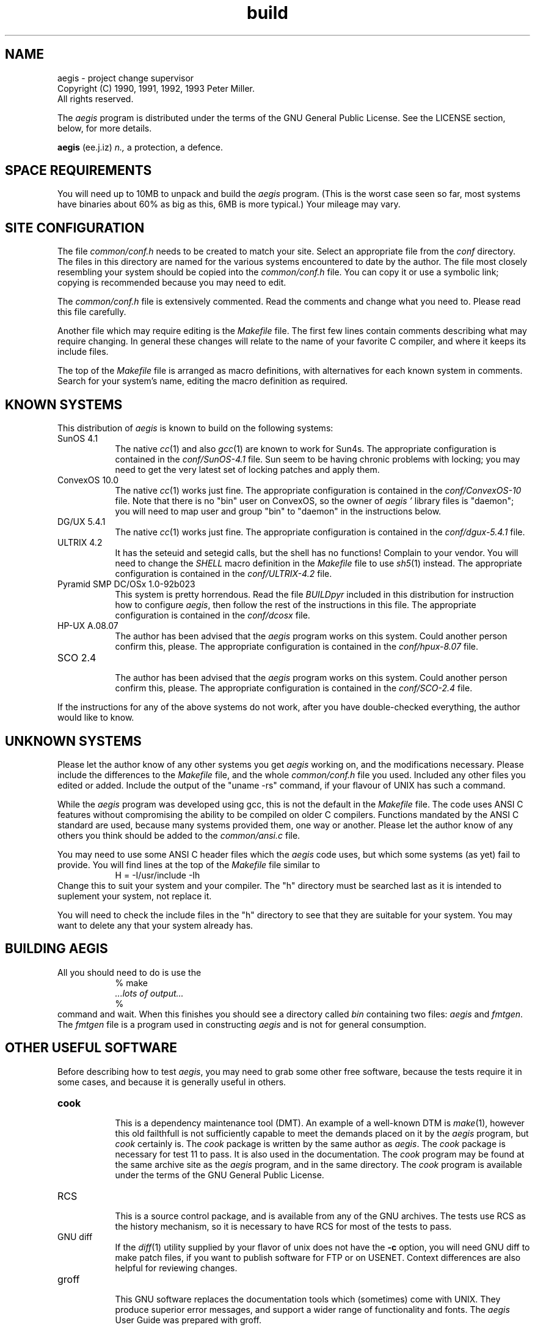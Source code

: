 '\" t
.\"	aegis - project change supervisor
.\"	Copyright (C) 1992, 1993 Peter Miller.
.\"	All rights reserved.
.\"
.\"	This program is free software; you can redistribute it and/or modify
.\"	it under the terms of the GNU General Public License as published by
.\"	the Free Software Foundation; either version 2 of the License, or
.\"	(at your option) any later version.
.\"
.\"	This program is distributed in the hope that it will be useful,
.\"	but WITHOUT ANY WARRANTY; without even the implied warranty of
.\"	MERCHANTABILITY or FITNESS FOR A PARTICULAR PURPOSE.  See the
.\"	GNU General Public License for more details.
.\"
.\"	You should have received a copy of the GNU General Public License
.\"	along with this program; if not, write to the Free Software
.\"	Foundation, Inc., 675 Mass Ave, Cambridge, MA 02139, USA.
.\"
.\" MANIFEST: source for BUILDING file
.\"
.TH build aegis
.if n .hy 0
.if n .ad l
.if n .nr IN 8n
.SH NAME
aegis \- project change supervisor
.br
.if t .ds C) \(co
.if n .ds C) (C)
Copyright \*(C) 1990, 1991, 1992, 1993 Peter Miller.
.br
All rights reserved.
.PP
The
.I aegis
program is distributed under the terms of the
GNU General Public License.
See the LICENSE section, below, for more details.
.PP
.B aegis
(ee.j.iz)
.I n.,
a protection,
a defence.
.SH SPACE REQUIREMENTS
You will need up to 10MB to unpack and build the
.I aegis
program.
(This is the worst case seen so far,
most systems have binaries about 60% as big as this,
6MB is more typical.)
Your mileage may vary.
.SH SITE CONFIGURATION
The file
.I common/conf.h
needs to be created to match your site.
Select an appropriate file from the
.I conf
directory.
The files in this directory are named for the various systems
encountered to date by the author.
The file most closely resembling your system should be copied into the
.I common/conf.h
file.
You can copy it or use a symbolic link;
copying is recommended because you may need to edit.
.PP
The
.I common/conf.h
file is extensively commented.
Read the comments and change what you need to.
Please read this file carefully.
.PP
Another file which may require editing is the
.I Makefile
file.
The first few lines contain comments describing what may require changing.
In general these changes will relate to the name of your favorite
C compiler,
and where it keeps its include files.
.PP
The top of the
.I Makefile
file is arranged as macro definitions,
with alternatives for each known system in comments.
Search for your system's name,
editing the macro definition as required.
.br
.ne 1i
.SH KNOWN SYSTEMS
This distribution of
.I aegis
is known to build on the following systems:
.TP 8n
SunOS 4.1
.br
The native
.IR cc (1)
and also
.IR gcc (1)
are known to work for Sun4s.
The appropriate configuration is contained in the
.I conf/SunOS-4.1
file.
Sun seem to be having chronic problems with locking;
you may need to get the very latest set of locking patches and apply them.
.TP 8n
ConvexOS 10.0
.br
The native
.IR cc (1)
works just fine.
The appropriate configuration is contained in the
.I conf/ConvexOS-10
file.
Note that there is no "bin" user on ConvexOS,
so the owner of
.I aegis "'"
library files is "daemon";
you will need to map user and group "bin" to "daemon"
in the instructions below.
.TP 8n
DG/UX 5.4.1
.br
The native
.IR cc (1)
works just fine.
The appropriate configuration is contained in the
.I conf/dgux-5.4.1
file.
.TP 8n
ULTRIX 4.2
.br
It has the seteuid and setegid calls,
but the shell has no functions!
Complain to your vendor.
You will need to change the
.I SHELL
macro definition in the
.I Makefile
file to use
.IR sh5 (1)
instead.
The appropriate configuration is contained in the
.I conf/ULTRIX-4.2
file.
.TP 8n
Pyramid SMP DC/OSx 1.0-92b023
.br
This system is pretty horrendous.
Read the file
.I BUILDpyr
included in this distribution
for instruction how to configure
.IR aegis ,
then follow the rest of the instructions in this file.
The appropriate configuration is contained in the
.I conf/dcosx
file.
.TP 8n
HP-UX A.08.07
.br
The author has been advised that the
.I aegis
program works on this system.
Could another person confirm this, please.
The appropriate configuration is contained in the
.I conf/hpux-8.07
file.
.TP 8n
SCO 2.4
.br
The author has been advised that the
.I aegis
program works on this system.
Could another person confirm this, please.
The appropriate configuration is contained in the
.I conf/SCO-2.4
file.
.PP
If the instructions for any of the above systems do not work,
after you have double-checked everything,
the author would like to know.
.SH UNKNOWN SYSTEMS
Please let the author know of any other systems you get
.I aegis
working on,
and the modifications necessary.
Please include the differences to the
.I Makefile
file,
and the whole
.I common/conf.h
file you used.
Included any other files you edited or added.
Include the output of the "uname -rs" command,
if your flavour of UNIX has such a command.
.PP
While the
.I aegis
program was developed using gcc,
this is not the default in the
.I Makefile
file.
The code uses ANSI C features without compromising the ability
to be compiled on older C compilers.
Functions mandated by the ANSI C standard are used,
because many systems provided them, one way or another.
Please let the author know of any others you think should
be added to the
.I common/ansi.c
file.
.PP
You may need to use some ANSI C header files which the
.I aegis
code uses,
but which some systems (as yet) fail to provide.
You will find lines at the top of the
.I Makefile
file similar to
.RS
.ft CW
H = -I/usr/include -Ih
.ft R
.RE
Change this to suit your system and your compiler.
The "h" directory must be searched last as it is
intended to suplement your system,
not replace it.
.PP
You will need to check the include files in the "h" directory
to see that they are suitable for your system.
You may want to delete any that your system already has.
.br
.ne 1i
.SH BUILDING AEGIS
All you should need to do is use the
.RS
.ft CW
.nf
% make
\fI\&...lots of output...\fP
%
.fi
.ft R
.RE
command and wait.
When this finishes you should see a directory called
.I bin
containing two files:
.I aegis
and
.IR fmtgen .
The
.I fmtgen
file is a program used in constructing
.I aegis
and is not for general consumption.
.br
.ne 1i
.SH OTHER USEFUL SOFTWARE
Before describing how to test
.IR aegis ,
you may need to grab some other free software,
because the tests require it in some cases,
and because it is generally useful in others.
.TP 8n
.B cook
.br
This is a dependency maintenance tool (DMT).
An example of a well-known DTM is
.IR make (1),
however this old failthfull is not sufficiently capable
to meet the demands placed on it by the
.IR aegis
program, but
.IR cook
certainly is.
The
.I cook
package is written by the same author as
.IR aegis .
The
.I cook
package is necessary for test 11 to pass.
It is also used in the documentation.
The
.I cook
program may be found at the same archive site as the
.I aegis
program,
and in the same directory.
The
.I cook
program is available under the terms of the GNU General Public License.
.TP 8n
RCS
.br
This is a source control package,
and is available from any of the GNU archives.
The tests use RCS as the history mechanism,
so it is necessary to have RCS
for most of the tests to pass.
.TP 8n
GNU diff
.br
If the
.IR diff (1)
utility supplied by your flavor of unix does not have the
.B -c
option,
you will need GNU diff to make patch files,
if you want to publish software for FTP or on USENET.
Context differences are also helpful for reviewing changes.
.TP 8n
groff
.br
This GNU software replaces the
documentation tools which (sometimes)
come with UNIX.
They produce superior error messages,
and support a wider range of functionality and fonts.
The
.I aegis
User Guide was prepared with groff.
.TP 8n
bison
.br
This GNU software is a replacement for
.IR yacc (1).
Some systems have very sick yaccs,
and this may be necessary if your system include files
disagree strongly with your system's yacc.
The
.I Makefile
has bison setup in comments.
.TP 8n
fhist
.br
This software,
available under the terms of the GNU General Public License,
is a set of file history and comparison utilities.
It was originally written by David I. Bell,
and is based on the minimal difference algorithm by Eugene W. Myers.
This copy is enhanced and maintained by the same author as
.IR aegis ,
and may be found at the same archive site,
in the same directory.
.br
.ne 1i
.SH TESTING AEGIS
The
.I aegis
program comes with a test suite.
To run this test suite, use the command
.RS
.ft CW
.nf
% make sure
\fI\&...lots of output...\fP
Passed All Tests
%
.fi
.ft R
.RE
.PP
The tests take a minute or two each,
with a few very fast,
and a couple very slow,
but it varies greatly depending on your CPU.
.PP
The tests assume that the RCS commands "ci", "co", "rlog" and "rcs" are
somewhere in the command search PATH.
.PP
The
.I test/00/t0011a.sh
file assumes the
.IR cook (1)
command by the author is somewhere in the command search path.
This test reproduces the example used in Chapter 3 of the User Guide.
.PP
If you are using Sun's
.I tmpfs
file system as your
.I /tmp
directory,
the tests will fail.
This is because the
.I tmpfs
file system does not support file locking.
Set the
.I AEGIS_TMP
environment variable to somewhere else
before running the tests.
Something like
.RS
.ft CW
.nf
% setenv AEGIS_TMP /usr/tmp
%
.fi
.ft R
.RE
is usually sufficient if you are using C shell, or
.RS
.ft CW
.nf
$ AEGIS_TMP=/usr/tmp
$ export AEGIS_TMP
$
.fi
.ft R
.RE
if you are using Bourne shell.
Remember,
this must be done before running the tests.
.PP
If the tests fail due to errors complaining of "user too privileged"
you will need to adjust the
.I AEGIS_MIN_UID
define in the
.I common/conf.h
file.
Similarly for "group too privileged",
although this is rarer.
This error message will also occur if you run the tests as root:
the tests must be run as a mortal each time.
.br
.ne 1i
.SH TESTING SET-UID-ROOT
If the
.I aegis
program is not set-uid-root then it runs in "test" mode
which gives you some confidence that
.I aegis
is working before
being tested again when it is set-uid-root.
Two pass testing like this means that you need not trust your system
to a set-uid-root program which is not known to work.
.PP
You will need to do a little of the install,
to create the directory which will contain
.IR aegis "'"
lock file.
.RS
.ft CW
.nf
# mkdir /usr/local/lib/aegis
# chmod 755 /usr/local/lib/aegis
# chown bin /usr/local/lib/aegis
# chgrp bin /usr/local/lib/aegis
#
.fi
.ft R
.RE
You will need to change
.I aegis
to be set-uid-root.
This may be done with the following commands:
.RS
.ft CW
.nf
# chown root bin/aegis
# chmod u+s bin/aegis
#
.fi
.ft R
.RE
Once
.I aegis
is set-uid-root,
it is tested again,
in the same manner as before.
.RS
.nf
.ft CW
% make sure
\fI\&...lots of output...\fP
Passed All Tests
%
.fi
.ft R
.RE
.PP
You should test
.I aegis
as a mortal in both passes,
rather than as root,
to be sure the set-uid-root functionality is working correctly.
.br
.ne 1i
.SH INSTALLING AEGIS
Put the
.I aegis
program somewhere where users will automatically pick it up,
such as in the
.I /usr/local/bin
directory.
Use the command
.RS
.ft CW
.nf
# cp bin/aegis /usr/local/bin
#
.fi
.ft R
.RE
Don't forget to make sure that the copy is set-uid-root,
some versions of \fIcp\fP do not transfer the set-uid bit of the mode.
.PP
The manuals can be installed using the commands
.RS
.ft CW
.nf
# sh man1/install.sh \fI/usr/local/man/man1\fP
# sh man5/install.sh \fI/usr/local/man/man5\fP
#
.fi
.ft R
.RE
but this is very site specific.
You can select a different path by changing the last argument.
.PP
By default,
.I aegis
is configured to use
.I /usr/local/lib/aegis
as the place it stores the table containing the mapping
from project name to project directory,
and indexes into this table.
The
.I aegis
program also has example
.I .cshrc
and
.I .profile
files,
and generic notification scripts.
These can be copied to this library as follows:
.RS
.ft CW
.nf
# mkdir /usr/local/lib/aegis
# chmod 755 /usr/local/lib/aegis
# chown bin /usr/local/lib/aegis
# chgrp bin /usr/local/lib/aegis
# cp lib/* /usr/local/lib/aegis
# chmod a+r /usr/local/lib/aegis/*
# chmod a+x /usr/local/lib/aegis/*.sh
#
.fi
.ft R
.RE
This is only an example,
and you may want to place this somewhere else.
Control of the placement of this directory may be found in the first
few lines of the
.I Makefile
file.
.PP
All of the above install can be done automatically,
using the "\f(CWmake install\fP" command as root.
Control of the directories used may be found in the first
few lines of the
.I Makefile
file.
.br
.ne 1i
.SH USER CONFIGURATION
The
.I aegis
command is assumed to be in a generally accessable place,
otherwise users will need to add the relevant directory to their PATH.
Users should add
.RS
.ft CW
source /usr/local/lib/aegis/cshrc
.ft R
.RE
to the end of their
.I .cshrc
file for the recommended aliases.
There is a
.I profile
for users of the Bourne shell
(it assumes you have a version of the Bourne shell which has functions).
.PP
The
.I /usr/local/lib/aegis/state
file contains pointers to "system" projects.
Users may add their own project pointers (to their own projects)
by putting a search path into the
.I AEGIS
environment variable.
The system part is always automatically appended by
.IR aegis .
The default,
already set by the
.I /usr/local/lib/\%aegis/cshrc
file,
is
.IR $HOME/lib/aegis .
Do not create this directory,
.I aegis
is finickey and wants to do this itself.
.PP
Where projects reside is completely flexible,
be they system projects or user projects.
They are not kept under the
.I /usr/local/lib/aegis
directory,
this directory only contains pointers.
.br
.ne 1i
.SH PRINTED MANUALS
This distribution contains the sources to
all of the documentation for
.IR aegis .
The author used the GNU groff package
and a postscript printer to prepare the documentation.
If you do not have this software,
you will need to substitute commands appropriate to your site.
.PP
To print copies of the
.IR README ,
.IR BUILDING
and
.I ALPHA
files,
the following commands may be used
.RS
.ft CW
.nf
% groff -t -man aux/*.man | lpr
%
.fi
.ft R
.RE
This will produce about 12 pages.
The "-t" flag means preprocess with
.IR tbl (1).
.PP
To print copies of the manual entries,
the following commands may be used
.RS
.ft CW
.nf
% cd man1
% groff -s -t -man *.1 | lpr
% cd ../man5
% groff -s -t -man *.5 | lpr
% cd ..
%
.fi
.ft R
.RE
This will produce about 60 pages.
The "-s" flag means preprocess with
.IR soelim (1),
and the "-t" flag means preprocess with
.IR tbl (1).
.PP
To print a copy of the User Guide,
the following commands may be used
.RS
.ft CW
.nf
% cd doc
% groff -s -t -p -ms aegis.ms | lpr
% cd ..
%
.fi
.ft R
.RE
This will produce about 90 pages.
The "-s" flag means preprocess with
.IR soelim (1),
the "-t" flag means preprocess with
.IR tbl (1),
and the "-p" flag means preprocess with
.IR pic (1).
Alternatively,
you could get a PostScript copy of the User Guide from the archive site.
.PP
Please note the the User Guide is still in the process of being written.
Some sections of the User Guide are incomplete.
Feedback on the form and content of this document would be most welcome.
.br
.ne 1i
.SH GETTING HELP
This is alpha software,
so things will probably go wrong.
Thank you for your patience.
.PP
If you need assistance with the
.I aegis
program,
please do not hesitate to contact the author at
.RS
Peter Miller <pmiller@bmr.gov.au>
.RE
Any and all feedback is welcome.
.PP
When reporting problems,
please include the version number
given by the
.RS
.ft CW
.nf
% aegis -version
aegis version \fIa.b.cccc\fP
\fI\&...\fP
%
.fi
.ft R
.RE
command.
.PP
In the
.I common/main.h
file, the is a define of
.I DEBUG
in comments.
If the comments are removed,
extensive debugging is turned on.
This causes some performance loss,
but performs much run-time checking
and adds the
.B -TRace
command line option.
.PP
When the
.B -TRace
command line option is followed by one or more file names,
it turns on execution traces in those source files.
It is usually best to place this on the end of the command line
so that names of the files to be traced are not confused
with other file names or strings on the command line.
.br
.ne 1i
.SH LICENSE
The
.I aegis
program is free software;
you can redistribute it and/or modify
it under the terms of the GNU General Public License as published by
the Free Software Foundation;
either version 2 of the License,
or (at your option) any later version.
.PP
The
.I aegis
program is distributed in the hope that it will be useful,
but WITHOUT ANY WARRANTY;
without even the implied warranty of MERCHANTABILITY or
FITNESS FOR A PARTICULAR PURPOSE.
See the GNU General Public License for more details.
.PP
It should be in the
.I LICENSE
file included in this distribution.
.br
.ne 1i
.SH AUTHOR
.TS
tab(;);
l l l.
Peter Miller;UUCP;uunet!munnari!bmr.gov.au!pmiller
\f(CW/\e/\e*\fR;Internet;pmiller@bmr.gov.au
.TE
